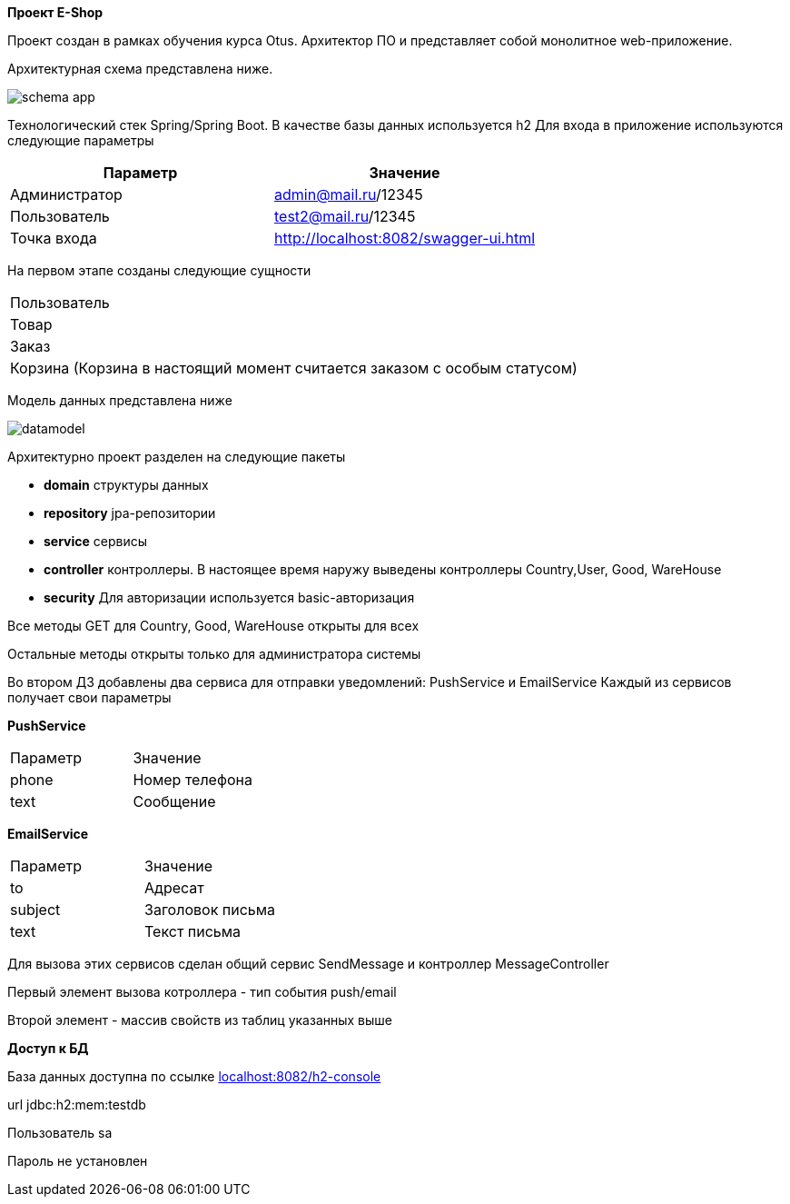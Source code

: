 *Проект E-Shop*


Проект создан в рамках обучения курса Otus. Архитектор ПО
и представляет собой монолитное web-приложение.

Архитектурная схема представлена ниже.

image::schema_app.PNG[]

Технологический стек Spring/Spring Boot. В качестве базы данных используется h2
Для входа в приложение используются следующие параметры
|===
|Параметр |Значение

|Администратор|admin@mail.ru/12345
|Пользователь |test2@mail.ru/12345
|Точка входа  |http://localhost:8082/swagger-ui.html
|===

На первом этапе созданы следующие сущности
|===
|Пользователь
|Товар
|Заказ
|Корзина (Корзина в настоящий момент считается заказом с особым статусом)
|===

Модель данных представлена ниже

image::datamodel.png[]

Архитектурно проект разделен на следующие пакеты

- *domain*      структуры данных
- *repository*  jpa-репозитории
- *service*     сервисы
- *controller*  контроллеры. В настоящее время наружу выведены контроллеры Country,User, Good, WareHouse
- *security*    Для авторизации используется basic-авторизация

Все методы GET для Country, Good, WareHouse открыты для всех

Остальные методы открыты только для администратора системы

Во втором ДЗ добавлены два сервиса для отправки уведомлений: PushService и EmailService
Каждый из сервисов получает свои параметры

*PushService*
|===
|Параметр |Значение
|phone|Номер телефона
|text|Сообщение
|===

*EmailService*
|===
|Параметр |Значение
|to|Адресат
|subject|Заголовок письма
|text|Текст письма
|===

Для вызова этих сервисов сделан общий сервис SendMessage и контроллер MessageController

Первый элемент вызова котроллера - тип события push/email

Второй элемент - массив свойств из таблиц указанных выше




*Доступ к БД*

База данных доступна по ссылке http://localhost:8082/h2-console[localhost:8082/h2-console]

url   jdbc:h2:mem:testdb

Пользователь sa

Пароль не установлен


